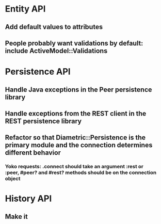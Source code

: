 * Entity API
** Add default values to attributes
** People probably want validations by default: include ActiveModel::Validations

* Persistence API
** Handle Java exceptions in the Peer persistence library
** Handle exceptions from the REST client in the REST persistence library
** Refactor so that Diametric::Persistence is the primary module and the connection determines different behavior
*** Yoko requests: .connect should take an argument :rest or :peer, #peer? and #rest? methods should be on the connection object

* History API
** Make it
